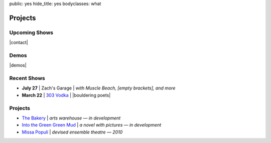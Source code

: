 public: yes
hide_title: yes
bodyclasses: what


Projects
========

Upcoming Shows
--------------

|contact|

.. |contact| raw:: html

  <a href="mailto:booking(put the 'at' sign here)teacupgorilla.com" class="email">
    <em>Book a show »</em>
  </a>

Demos
-----

|demos|

.. |demos| raw:: html

  <figure>
    <iframe width="100%" height="450" scrolling="no" frameborder="no" src="https://w.soundcloud.com/player/?url=http%3A%2F%2Fapi.soundcloud.com%2Fplaylists%2F9012016&amp;color=007299&amp;auto_play=false&amp;show_artwork=false"></iframe>
  </figure>

Recent Shows
------------

* **July 27** | Zach's Garage |
  *with Muscle Beach, [empty brackets], and more*
* **March 22** | `303 Vodka`_ |
  |bouldering poets|

.. _303 Vodka: http://303vodka.com/

.. |bouldering poets| raw:: html

  <em>
    with
    <a href="http://boulderingpoets.wordpress.com/">Bouldering Poets</a>
  </em>

Projects
--------

* `The Bakery`_ | *arts warehouse — in development*
* `Into the Green Green Mud`_ | *a novel with pictures — in development*
* `Missa Populi`_ | *devised ensemble theatre — 2010*

.. _The Bakery: http://www.facebook.com/thebakerydenver
.. _Into the Green Green Mud: http://greengreenmud.com/
.. _Missa Populi: http://vicioustrap.com/shows/
